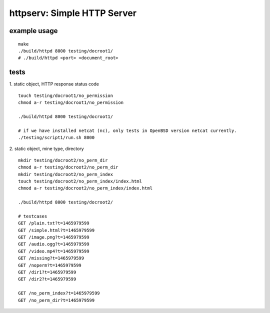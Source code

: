 httpserv: Simple HTTP Server
----------------------------

example usage
~~~~~~~~~~~~~
::

    make 
    ./build/httpd 8000 testing/docroot1/
    # ./build/httpd <port> <document_root>

tests
~~~~~
1. static object, HTTP response status code
::

    touch testing/docroot1/no_permission
    chmod a-r testing/docroot1/no_permission

    ./build/httpd 8000 testing/docroot1/

    # if we have installed netcat (nc), only tests in OpenBSD version netcat currently.
    ./testing/script1/run.sh 8000

2. static object, mine type, directory
::

    mkdir testing/docroot2/no_perm_dir
    chmod a-r testing/docroot2/no_perm_dir
    mkdir testing/docroot2/no_perm_index
    touch testing/docroot2/no_perm_index/index.html
    chmod a-r testing/docroot2/no_perm_index/index.html
    
    ./build/httpd 8000 testing/docroot2/

    # testcases
    GET /plain.txt?t=1465979599
    GET /simple.html?t=1465979599
    GET /image.png?t=1465979599
    GET /audio.ogg?t=1465979599
    GET /video.mp4?t=1465979599
    GET /missing?t=1465979599
    GET /noperm?t=1465979599
    GET /dir1?t=1465979599
    GET /dir2?t=1465979599

    GET /no_perm_index?t=1465979599
    GET /no_perm_dir?t=1465979599

